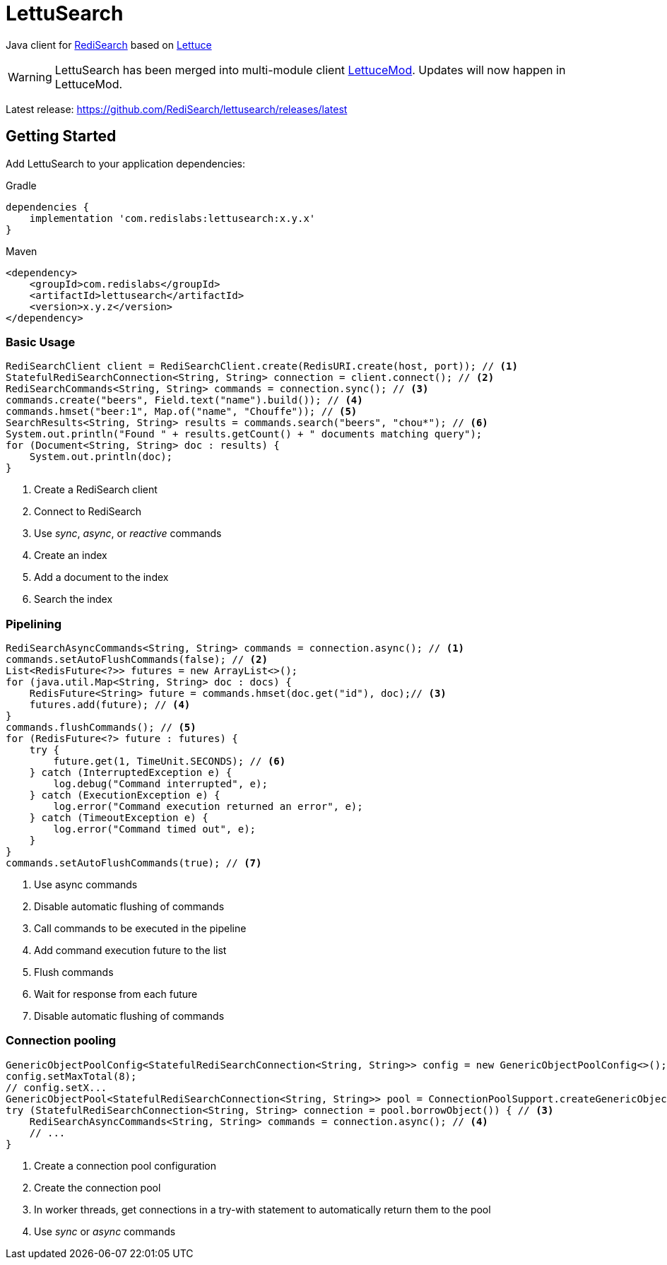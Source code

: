 = LettuSearch
:project-repo: RediSearch/lettusearch
:uri-repo: https://github.com/{project-repo}
ifdef::env-github[]
:badges:
:tag: master
:!toc-title:
:tip-caption: :bulb:
:note-caption: :paperclip:
:important-caption: :heavy_exclamation_mark:
:caution-caption: :fire:
:warning-caption: :warning:
endif::[]

// Badges
ifdef::badges[]
image:https://img.shields.io/github/license/RediSearch/lettusearch.svg["License", link="https://github.com/RediSearch/lettusearch"]
image:https://img.shields.io/github/release/RediSearch/lettusearch.svg["Latest", link="https://github.com/RediSearch/lettusearch/releases/latest"]
image:https://github.com/RediSearch/lettusearch/workflows/CI/badge.svg["Actions", link="https://github.com/RediSearch/lettusearch/actions?query=workflow%3ACI"]
image:https://codecov.io/gh/RediSearch/lettusearch/branch/master/graph/badge.svg["Codecov", link="https://codecov.io/gh/RediSearch/lettusearch"]
image:https://img.shields.io/lgtm/grade/java/g/RediSearch/lettusearch.svg?logo=lgtm&logoWidth=18["Language grade: Java", link="https://lgtm.com/projects/g/RediSearch/lettusearch/context:java"]
image:https://snyk.io/test/github/RediSearch/lettusearch/badge.svg?targetFile=build.gradle["Known Vulnerabilities", link="https://snyk.io/test/github/RediSearch/lettusearch?targetFile=build.gradle"]

image:https://img.shields.io/badge/Forum-RediSearch-blue["Forum", link=https://forum.redislabs.com/c/modules/redisearch/]
image:https://img.shields.io/discord/697882427875393627?style=flat-square["Discord", link="https://discord.gg/xTbqgTB"]
endif::[]

Java client for https://redisearch.io[RediSearch] based on https://lettuce.io[Lettuce]

WARNING: LettuSearch has been merged into multi-module client https://github.com/redis-developer/lettucemod[LettuceMod]. Updates will now happen in LettuceMod.

Latest release: https://github.com/RediSearch/lettusearch/releases/latest

== Getting Started

Add LettuSearch to your application dependencies:

.Gradle
[source,groovy]
----
dependencies {
    implementation 'com.redislabs:lettusearch:x.y.x'
}
----

.Maven
[source,xml]
----
<dependency>
    <groupId>com.redislabs</groupId>
    <artifactId>lettusearch</artifactId>
    <version>x.y.z</version>
</dependency>
----

=== Basic Usage

[source,java]
----
RediSearchClient client = RediSearchClient.create(RedisURI.create(host, port)); // <1>
StatefulRediSearchConnection<String, String> connection = client.connect(); // <2>
RediSearchCommands<String, String> commands = connection.sync(); // <3>
commands.create("beers", Field.text("name").build()); // <4>
commands.hmset("beer:1", Map.of("name", "Chouffe")); // <5>
SearchResults<String, String> results = commands.search("beers", "chou*"); // <6>
System.out.println("Found " + results.getCount() + " documents matching query");
for (Document<String, String> doc : results) {
    System.out.println(doc);
}
----
<1> Create a RediSearch client
<2> Connect to RediSearch
<3> Use _sync_, _async_, or _reactive_ commands
<4> Create an index
<5> Add a document to the index
<6> Search the index

=== Pipelining

[source,java]
----
RediSearchAsyncCommands<String, String> commands = connection.async(); // <1>
commands.setAutoFlushCommands(false); // <2>
List<RedisFuture<?>> futures = new ArrayList<>();
for (java.util.Map<String, String> doc : docs) {
    RedisFuture<String> future = commands.hmset(doc.get("id"), doc);// <3>
    futures.add(future); // <4>
}
commands.flushCommands(); // <5>
for (RedisFuture<?> future : futures) {
    try {
        future.get(1, TimeUnit.SECONDS); // <6>
    } catch (InterruptedException e) {
        log.debug("Command interrupted", e);
    } catch (ExecutionException e) {
        log.error("Command execution returned an error", e);
    } catch (TimeoutException e) {
        log.error("Command timed out", e);
    }
}
commands.setAutoFlushCommands(true); // <7>
----
<1> Use async commands
<2> Disable automatic flushing of commands
<3> Call commands to be executed in the pipeline
<4> Add command execution future to the list
<5> Flush commands
<6> Wait for response from each future
<7> Disable automatic flushing of commands

=== Connection pooling

[source,java]
----
GenericObjectPoolConfig<StatefulRediSearchConnection<String, String>> config = new GenericObjectPoolConfig<>(); // <1>
config.setMaxTotal(8);
// config.setX...
GenericObjectPool<StatefulRediSearchConnection<String, String>> pool = ConnectionPoolSupport.createGenericObjectPool(client::connect, config); // <2>
try (StatefulRediSearchConnection<String, String> connection = pool.borrowObject()) { // <3>
    RediSearchAsyncCommands<String, String> commands = connection.async(); // <4>
    // ...
}
----
<1> Create a connection pool configuration
<2> Create the connection pool
<3> In worker threads, get connections in a try-with statement to automatically return them to the pool
<4> Use _sync_ or _async_ commands

